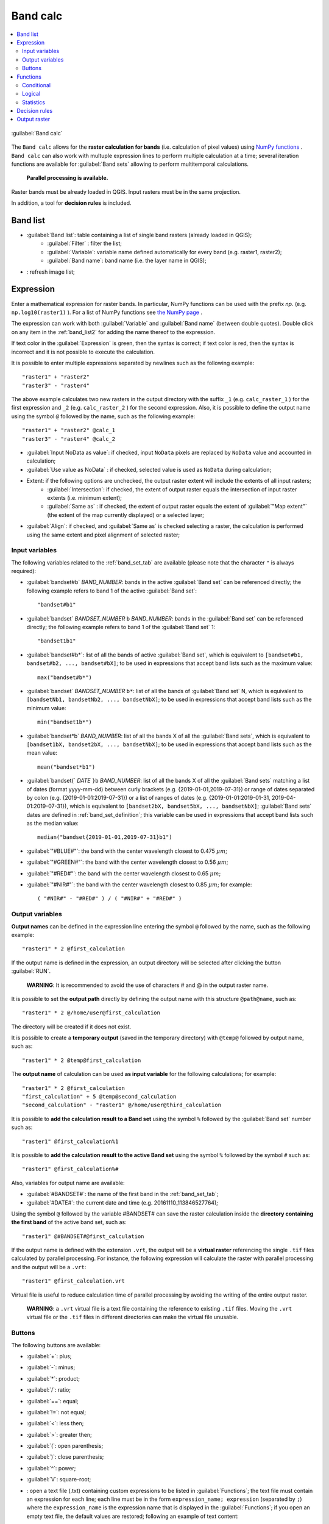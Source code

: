 .. _band_calc_tab:

******************************
Band calc
******************************

.. contents::
    :depth: 2
    :local:
	
.. |registry_save| image:: _static/registry_save.png
	:width: 20pt
	
.. |project_save| image:: _static/project_save.png
	:width: 20pt
	
.. |optional| image:: _static/optional.png
	:width: 20pt
	
.. |input_list| image:: _static/input_list.jpg
	:width: 20pt
	
.. |input_text| image:: _static/input_text.jpg
	:width: 20pt
	
.. |input_date| image:: _static/input_date.jpg
	:width: 20pt
	
.. |input_number| image:: _static/input_number.jpg
	:width: 20pt
	
.. |input_slider| image:: _static/input_slider.jpg
	:width: 20pt
	
.. |input_table| image:: _static/input_table.jpg
	:width: 20pt
	
.. |add| image:: _static/semiautomaticclassificationplugin_add.png
	:width: 20pt
	
.. |checkbox| image:: _static/checkbox.png
	:width: 18pt
	
.. |pointer| image:: _static/semiautomaticclassificationplugin_pointer_tool.png
	:width: 20pt
	
.. |radiobutton| image:: _static/radiobutton.png
	:width: 18pt
	
.. |reload| image:: _static/semiautomaticclassificationplugin_reload.png
	:width: 20pt
	
.. |reset| image:: _static/semiautomaticclassificationplugin_reset.png
	:width: 20pt
	
.. |remove| image:: _static/semiautomaticclassificationplugin_remove.png
	:width: 20pt
	
.. |run| image:: _static/semiautomaticclassificationplugin_run.png
	:width: 24pt
	
.. |open_file| image:: _static/semiautomaticclassificationplugin_open_file.png
	:width: 20pt
	
.. |new_file| image:: _static/semiautomaticclassificationplugin_new_file.png
	:width: 20pt
	
.. |open_dir| image:: _static/semiautomaticclassificationplugin_open_dir.png
	:width: 20pt
	
.. |select_all| image:: _static/semiautomaticclassificationplugin_select_all.png
	:width: 20pt
	
.. |move_up| image:: _static/semiautomaticclassificationplugin_move_up.png
	:width: 20pt
	
.. |add_bandset| image:: _static/semiautomaticclassificationplugin_add_bandset_tool.png
	:width: 20pt
	
.. |move_down| image:: _static/semiautomaticclassificationplugin_move_down.png
	:width: 20pt
	
.. |search_images| image:: _static/semiautomaticclassificationplugin_search_images.png
	:width: 20pt

.. |osm_add| image:: _static/semiautomaticclassificationplugin_osm_add.png
	:width: 20pt

.. |image_preview| image:: _static/semiautomaticclassificationplugin_download_image_preview.png
	:width: 20pt

.. |import| image:: _static/semiautomaticclassificationplugin_import.png
	:width: 20pt
	
.. |export| image:: _static/semiautomaticclassificationplugin_export.png
	:width: 20pt

.. |plus| image:: _static/semiautomaticclassificationplugin_plus.png
	:width: 20pt

.. |order_by_name| image:: _static/semiautomaticclassificationplugin_order_by_name.png
	:width: 20pt

.. |image_overview| image:: _static/semiautomaticclassificationplugin_download_image_overview.png
	:width: 20pt
	
.. |enter| image:: _static/semiautomaticclassificationplugin_enter.png
	:width: 20pt

.. |download| image:: _static/semiautomaticclassificationplugin_download_arrow.png
	:width: 20pt
	
.. |login_data| image:: _static/semiautomaticclassificationplugin_download_login.png
	:width: 20pt
	
.. |search_tab| image:: _static/semiautomaticclassificationplugin_download_search.png
	:width: 20pt

.. |download_options_tab| image:: _static/semiautomaticclassificationplugin_download_options.png
	:width: 20pt

.. |tools| image:: _static/semiautomaticclassificationplugin_roi_tool.png
	:width: 20pt
	
.. |roi_multiple| image:: _static/semiautomaticclassificationplugin_roi_multiple.png
	:width: 20pt

.. |import_spectral_library| image:: _static/semiautomaticclassificationplugin_import_spectral_library.png
	:width: 20pt
	
.. |export_spectral_library| image:: _static/semiautomaticclassificationplugin_export_spectral_library.png
	:width: 20pt
	
.. |weight_tool| image:: _static/semiautomaticclassificationplugin_weight_tool.png
	:width: 20pt
	
.. |LCS_threshold_ROI_tool| image:: _static/semiautomaticclassificationplugin_LCS_threshold_ROI_tool.png
	:width: 20pt
	
.. |threshold_tool| image:: _static/semiautomaticclassificationplugin_threshold_tool.png
	:width: 20pt
	
.. |LCS_threshold| image:: _static/semiautomaticclassificationplugin_LCS_threshold_tool.png
	:width: 20pt
	
.. |LCS_threshold_set_tool| image:: _static/semiautomaticclassificationplugin_LCS_threshold_set_tool.png
	:width: 20pt
	
.. |sign_plot| image:: _static/semiautomaticclassificationplugin_sign_tool.png
	:width: 20pt
	
.. |rgb_tool| image:: _static/semiautomaticclassificationplugin_rgb_tool.png
	:width: 20pt
	
.. |preprocessing| image:: _static/semiautomaticclassificationplugin_class_tool.png
	:width: 20pt
	
.. |band_processing| image:: _static/semiautomaticclassificationplugin_band_processing.png
	:width: 20pt
	
.. |band_combination| image:: _static/semiautomaticclassificationplugin_band_combination_tool.png
	:width: 20pt
	
.. |landsat_tool| image:: _static/semiautomaticclassificationplugin_landsat8_tool.png
	:width: 20pt
	
.. |sentinel2_tool| image:: _static/semiautomaticclassificationplugin_sentinel_tool.png
	:width: 20pt
	
.. |sentinel3_tool| image:: _static/semiautomaticclassificationplugin_sentinel3_tool.png
	:width: 20pt
	
.. |aster_tool| image:: _static/semiautomaticclassificationplugin_aster_tool.png
	:width: 20pt
	
.. |modis_tool| image:: _static/semiautomaticclassificationplugin_modis_tool.png
	:width: 20pt
	
.. |split_raster| image:: _static/semiautomaticclassificationplugin_split_raster.png
	:width: 20pt
	
.. |stack_raster| image:: _static/semiautomaticclassificationplugin_stack_raster.png
	:width: 20pt
	
.. |mosaic_tool| image:: _static/semiautomaticclassificationplugin_mosaic_tool.png
	:width: 20pt
	
.. |cloud_masking_tool| image:: _static/semiautomaticclassificationplugin_cloud_masking_tool.png
	:width: 20pt
	
.. |clip_tool| image:: _static/semiautomaticclassificationplugin_clip_tool.png
	:width: 20pt
	
.. |pca_tool| image:: _static/semiautomaticclassificationplugin_pca_tool.png
	:width: 20pt
	
.. |vector_to_raster_tool| image:: _static/semiautomaticclassificationplugin_vector_to_raster_tool.png
	:width: 20pt
	
.. |post_process| image:: _static/semiautomaticclassificationplugin_post_process.png
	:width: 20pt
	
.. |accuracy_tool| image:: _static/semiautomaticclassificationplugin_accuracy_tool.png
	:width: 20pt
	
.. |land_cover_change| image:: _static/semiautomaticclassificationplugin_land_cover_change.png
	:width: 20pt
	
.. |report_tool| image:: _static/semiautomaticclassificationplugin_report_tool.png
	:width: 20pt

.. |cross_classification| image:: _static/semiautomaticclassificationplugin_cross_classification.png
	:width: 20pt

.. |spectral_distance| image:: _static/semiautomaticclassificationplugin_spectral_distance.png
	:width: 20pt

.. |clustering| image:: _static/semiautomaticclassificationplugin_kmeans_tool.png
	:width: 20pt

.. |class_to_vector_tool| image:: _static/semiautomaticclassificationplugin_class_to_vector_tool.png
	:width: 20pt

.. |class_signature| image:: _static/semiautomaticclassificationplugin_class_signature_tool.png
	:width: 20pt

.. |reclassification_tool| image:: _static/semiautomaticclassificationplugin_reclassification_tool.png
	:width: 20pt

.. |edit_raster| image:: _static/semiautomaticclassificationplugin_edit_raster.png
	:width: 20pt

.. |undo_edit_raster| image:: _static/semiautomaticclassificationplugin_undo_edit_raster.png
	:width: 20pt

.. |classification_sieve| image:: _static/semiautomaticclassificationplugin_classification_sieve.png
	:width: 20pt

.. |classification_erosion| image:: _static/semiautomaticclassificationplugin_classification_erosion.png
	:width: 20pt

.. |classification_dilation| image:: _static/semiautomaticclassificationplugin_classification_dilation.png
	:width: 20pt

.. |bandcalc_tool| image:: _static/semiautomaticclassificationplugin_bandcalc_tool.png
	:width: 20pt
	
.. |batch_tool| image:: _static/semiautomaticclassificationplugin_batch.png
	:width: 20pt

.. |bandset_tool| image:: _static/semiautomaticclassificationplugin_bandset_tool.png
	:width: 20pt
	
.. |settings_tool| image:: _static/semiautomaticclassificationplugin_settings_tool.png
	:width: 20pt

.. |close_bandset| image:: _static/close_bandset.jpg
	:width: 20pt


.. figure:: _static/band_calc_tab.jpg
	:align: center
	:width: 500pt
	
	|bandcalc_tool| :guilabel:`Band calc`
		
The ``Band calc`` allows for the **raster calculation for bands** (i.e. calculation of pixel values) using `NumPy functions <https://numpy.org/doc/stable/reference/routines.math.html>`_ .
``Band calc`` can also work with multuple expression lines to perform multiple calculation at a time; several iteration functions are available for :guilabel:`Band sets` allowing to perform multitemporal calculations.

	**Parallel processing is available.**

Raster bands must be already loaded in QGIS.
Input rasters must be in the same projection.

In addition, a tool for **decision rules** is included. 

.. _band_list2:

Band list
---------

* |input_table| :guilabel:`Band list`: table containing a list of single band rasters (already loaded in QGIS);
	* :guilabel:`Filter` |input_text|: filter the list;
	* :guilabel:`Variable`: variable name defined automatically for every band (e.g. raster1, raster2);
	* :guilabel:`Band name`: band name (i.e. the layer name in QGIS);
	
* |reload|: refresh image list;

.. _expression:

Expression
----------

Enter a mathematical expression for raster bands.
In particular, NumPy functions can be used with the prefix `np.` (e.g. ``np.log10(raster1)`` ).
For a list of NumPy functions see `the NumPy page <https://numpy.org/doc/stable/reference/routines.math.html>`_ .

The expression can work with both :guilabel:`Variable` and :guilabel:`Band name` (between double quotes).
Double click on any item in the :ref:`band_list2` for adding the name thereof to the expression.

If text color in the :guilabel:`Expression` is green, then the syntax is correct; if text color is red, then the syntax is incorrect and it is not possible to execute the calculation.

It is possible to enter multiple expressions separated by newlines such as the following example::

	"raster1" + "raster2"
	"raster3" - "raster4"

The above example calculates two new rasters in the output directory with the suffix ``_1`` (e.g. ``calc_raster_1`` ) for the first expression and ``_2`` (e.g. ``calc_raster_2`` ) for the second expression.
Also, it is possible to define the output name using the symbol ``@`` followed by the name, such as the following example::

	"raster1" + "raster2" @calc_1
	"raster3" - "raster4" @calc_2
	

* |checkbox| :guilabel:`Input NoData as value`: if checked, input ``NoData`` pixels are replaced by ``NoData`` value and accounted in calculation;
* |checkbox| :guilabel:`Use value as NoData` |input_number|: if checked, selected value is used as ``NoData`` during calculation;
* Extent: if the following options are unchecked, the output raster extent will include the extents of all input rasters;
	* |checkbox| :guilabel:`Intersection`: if checked, the extent of output raster equals the intersection of input raster extents (i.e. minimum extent);
	* |checkbox| :guilabel:`Same as` |input_list|: if checked, the extent of output raster equals the extent of :guilabel:`"Map extent"` (the extent of the map currently displayed) or a selected layer;
* |radiobutton| :guilabel:`Align`: if checked, and |checkbox| :guilabel:`Same as` is checked selecting a raster, the calculation is performed using the same extent and pixel alignment of selected raster;
	
.. _input_variables:

Input variables
^^^^^^^^^^^^^^^^^^^^^^^^^^^^^^^

The following variables related to the :ref:`band_set_tab` are available (please note that the character ``"`` is always required):
	
* :guilabel:`bandset#b` `BAND_NUMBER`: bands in the active :guilabel:`Band set` can be referenced directly; the following example refers to band 1 of the active :guilabel:`Band set`::

	"bandset#b1"

* :guilabel:`bandset` `BANDSET_NUMBER` ``b`` `BAND_NUMBER`: bands in the :guilabel:`Band set` can be referenced directly; the following example refers to band 1 of the :guilabel:`Band set` 1::

	"bandset1b1"
	
* :guilabel:`bandset#b*`: list of all the bands of active :guilabel:`Band set`, which is equivalent to ``[bandset#b1, bandset#b2, ..., bandset#bX]``; to be used in expressions that accept band lists such as the maximum value::

	max("bandset#b*")
	
* :guilabel:`bandset` `BANDSET_NUMBER` ``b*``: list of all the bands of :guilabel:`Band set` N, which is equivalent to ``[bandsetNb1, bandsetNb2, ..., bandsetNbX]``; to be used in expressions that accept band lists such as the minimum value::

	min("bandset1b*")

* :guilabel:`bandset*b` `BAND_NUMBER`: list of all the bands X of all the :guilabel:`Band sets`, which is equivalent to ``[bandset1bX, bandset2bX, ..., bandsetNbX]``; to be used in expressions that accept band lists such as the mean value::

	mean("bandset*b1")
	
* :guilabel:`bandset{` `DATE` ``}b`` `BAND_NUMBER`: list of all the bands X of all the :guilabel:`Band sets` matching a list of dates (format yyyy-mm-dd) between curly brackets (e.g. {2019-01-01,2019-07-31}) or range of dates separated by colon (e.g. {2019-01-01:2019-07-31}) or a list of ranges of dates (e.g. {2019-01-01:2019-01-31, 2019-04-01:2019-07-31}), which is equivalent to ``[bandset2bX, bandset5bX, ..., bandsetNbX]``; :guilabel:`Band sets` dates are defined in :ref:`band_set_definition`; this variable can be used in expressions that accept band lists such as the median value::

	median("bandset{2019-01-01,2019-07-31}b1")

* :guilabel:`"#BLUE#"`: the band with the center wavelength closest to 0.475 :math:`\mu m`;
* :guilabel:`"#GREEN#"`: the band with the center wavelength closest to 0.56 :math:`\mu m`;
* :guilabel:`"#RED#"`: the band with the center wavelength closest to 0.65 :math:`\mu m`;
* :guilabel:`"#NIR#"`: the band with the center wavelength closest to 0.85 :math:`\mu m`; for example::

	( "#NIR#" - "#RED#" ) / ( "#NIR#" + "#RED#" )
	
.. _output_variables:

Output variables
^^^^^^^^^^^^^^^^^^^^^^^^^^^^^^^

**Output names** can be defined in the expression line entering the symbol ``@`` followed by the name, such as the following example::

	"raster1" * 2 @first_calculation
	
If the output name is defined in the expression, an output directory will be selected after clicking the button :guilabel:`RUN`.

	**WARNING**: It is recommended to avoid the use of characters # and @ in the output raster name.

It is possible to set the **output path** directly by defining the output name with this structure ``@path@name``, such as::

	"raster1" * 2 @/home/user@first_calculation

The directory will be created if it does not exist.

It is possible to create a **temporary output** (saved in the temporary directory) with ``@temp@`` followed by output name, such as::

	"raster1" * 2 @temp@first_calculation
	
The **output name** of calculation can be used **as input variable** for the following calculations; for example::

	"raster1" * 2 @first_calculation
	"first_calculation" + 5 @temp@second_calculation
	"second_calculation" - "raster1" @/home/user@third_calculation
	
It is possible to **add the calculation result to a Band set** using the symbol ``%`` followed by the :guilabel:`Band set` number such as::

	"raster1" @first_calculation%1 

It is possible to **add the calculation result to the active Band set** using the symbol ``%`` followed by the symbol ``#`` such as::

	"raster1" @first_calculation%#
	
Also, variables for output name are available:

* :guilabel:`#BANDSET#`: the name of the first band in the :ref:`band_set_tab`;
* :guilabel:`#DATE#`: the current date and time (e.g. 20161110_113846527764);

Using the symbol ``@`` followed by the variable #BANDSET# can save the raster calculation inside the **directory containing the first band** of the active band set, such as::

	"raster1" @#BANDSET#@first_calculation
 
If the output name is defined with the extension ``.vrt``, the output will be a **virtual raster** referencing the single ``.tif`` files calculated by parallel processing.
For instance, the following expression will calculate the raster with parallel processing and the output will be a ``.vrt``::

	"raster1" @first_calculation.vrt
	
Virtual file is useful to reduce calculation time of parallel processing by avoiding the writing of the entire output raster.

	**WARNING**: a ``.vrt`` virtual file is a text file containing the reference to existing ``.tif`` files. Moving the ``.vrt`` virtual file or the ``.tif`` files in different directories can make the virtual file unusable.

.. _band_calc_buttons:

Buttons
^^^^^^^^^^^^^^^^^^^^^^^^^^^^^^^
	
The following buttons are available:

* :guilabel:`+`: plus;
* :guilabel:`-`: minus;
* :guilabel:`*`: product;
* :guilabel:`/`: ratio;
* :guilabel:`==`: equal;
* :guilabel:`!=`: not equal;
* :guilabel:`<`: less then;
* :guilabel:`>`: greater then;
* :guilabel:`(`: open parenthesis;
* :guilabel:`)`: close parenthesis;
* :guilabel:`^`: power;
* :guilabel:`V`: square-root;
* |open_file|: open a text file (.txt) containing custom expressions to be listed in :guilabel:`Functions`; the text file must contain an expression for each line; each line must be in the form ``expression_name; expression`` (separated by ``;``) where the ``expression_name`` is the expression name that is displayed in the :guilabel:`Functions`; if you open an empty text file, the default values are restored; following an example of text content::

	NDVI; ( "#NIR#" - "#RED#" ) / ( "#NIR#" + "#RED#" ) @NDVI
	EVI; 2.5 * ( "#NIR#" - "#RED#" ) / ( "#NIR#" + 6 * "#RED#" - 7.5 * "#BLUE#" + 1) @EVI
	SR; ( "#NIR#" / "#RED#" ) @SR

.. _band_calc_function:

Functions
----------------------------

.. _band_calc_conditional:

Conditional
^^^^^^^^^^^^^^^^^^^^^^^^^^^^^^^

* :guilabel:`where`: conditional expression according to the syntax ``where( condition , value if true, value if false)`` (e.g. ``where("raster1" == 1, 2, "raster1")``);

.. _band_calc_logical:

Logical
^^^^^^^^^^^^^^^^^^^^^^^^^^^^^^^

* :guilabel:`AND`: AND;
* :guilabel:`OR`: OR;
* :guilabel:`XOR`: XOR;
* :guilabel:`NOT`: NOT;


.. _band_calc_statistics:

Statistics
^^^^^^^^^^^^^^^^^^^^^^^^^^^^^^^

A band list between square brackets or :ref:`input_variables` are required arguments.

* :guilabel:`max`: maximum; for instance::

	max(["raster1", "raster2", "raster3"])
	
* :guilabel:`min`: minimum; for instance::

	min(["bandset#b1"])
	
* :guilabel:`mean`: mean;
* :guilabel:`median`: median;
* :guilabel:`percentile`: percentile calculation; the expression must have this structure ``percentile([band_list], percentile_value)``; for instance, the following expression calculates the 10th percentile of active band set::

	percentile("bandset#b*", 10)
	
* :guilabel:`std`: standard deviation;
* :guilabel:`sum`: sum;

**Operations**

* :guilabel:`sin`: sine;
* :guilabel:`cos`: cosine;
* :guilabel:`tan`: tangent;
* :guilabel:`asin`: inverse sine;
* :guilabel:`acos`: inverse cosine;
* :guilabel:`atan`: inverse tangent;
* :guilabel:`exp`: natural exponential;
* :guilabel:`ln`: natural logarithm;
* :guilabel:`log`: base 10 logarithm;

**Indices**

* :guilabel:`NDVI`: if selected, the NDVI calculation is entered in the :guilabel:`Expression`::

	( "#NIR#" - "#RED#" ) / ( "#NIR#" + "#RED#" ) @ NDVI

* :guilabel:`EVI`: if selected, the EVI calculation is entered in the :guilabel:`Expression`::

	2.5 * ( "#NIR#" - "#RED#" ) / ( "#NIR#" + 6 * "#RED#" - 7.5 * "#BLUE#" + 1) @ EVI
	
* :guilabel:`NBR`: if selected, the NBR calculation is entered in the :guilabel:`Expression`::

	( "#NIR#" - "#SWIR2#" ) / ( "#NIR#" + "#SWIR2#" ) @NBR

**Variables**

* :guilabel:`nodata`: NoData value of raster (e.g. ``nodata("raster1")``); it can be used as value in the expression::
	
	where("raster1" == nodata("raster1"), 0, "raster1")
	
* :guilabel:`forbandsets`: it allows for the iteration over :guilabel:`Band sets` defined between square brackets; a range of :guilabel:`Band sets` separated by colon (e.g. ``forbandsets[1:3]``) or a list separated by commas (e.g. ``forbandsets[1,2,3]``; ``forbandsets`` must be entered in the first line of expressions (not compatible with ``forbsdates`` or ``forbandsinbandset``), for instance::

	forbandsets[1:3]
	"bandset#b1" @#BANDSET#
	
During the iteration, the :ref:`input_variables` related to the active :guilabel:`Band set` are replaced by the iterator, therefore the expression::

	forbandsets[1:3]
	"bandset#b1" @#BANDSET#

is equivalent to::

	"bandset1b1" @calc1
	"bandset2b1" @calc2
	"bandset3b1" @calc3
	
It is possible to enter a string (or a list of strings separated by comma ``,``) after the square bracket ``]`` to filter :guilabel:`Band sets` by the name of first band in :guilabel:`Band set`; for instance, the following expression will iterate the first 3 :guilabel:`Band sets` selecting only the :guilabel:`Band set` whose name of the first band includes ``RT``::

	forbandsets[1,2,3]RT
	
* :guilabel:`forbsdates`: it allows for the iteration over :guilabel:`Band sets` dates (format yyyy-mm-dd, defined in :ref:`band_set_definition`) between square brackets; ``forbsdates`` must be entered in the first line of expressions (not compatible with ``forbandsets`` or ``forbandsinbandset``) such as the following examples:

Iterating over a range of dates::

	forbsdates[2020-01-01:2020-07-31]
	"bandset#b1" @#BANDSET#

Iterating over a list of dates::

	forbsdates[2020-02-01,2020-03-11,2020-04-21]
	"bandset#b1" @#BANDSET#
	
Iterating over a list of ranges of dates::

	forbsdates[2010-01-01:2010-06-31, 2010-08-01:2010-08-31, 2010-10-01:2010-12-31]
	"bandset#b1" @#BANDSET#
	
During the iteration, the :ref:`input_variables` related to the active :guilabel:`Band set` are replaced by the iterator.
	
It is possible to enter a string (or a list of strings separated by comma ``,``) after the square bracket ``]`` to filter :guilabel:`Band sets` by the name of first band in :guilabel:`Band set`; for instance, the following expression will iterate the :guilabel:`Band sets` in the range selecting only the :guilabel:`Band set` whose name of the first band includes ``RT``::

	forbsdates[2020-01-01:2020-07-31]RT
	
* :guilabel:`forbandsinbandset`: it allows for the iteration over bands in a :guilabel:`Band set` or a range of :guilabel:`Band sets` between square brackets; ``forbandsinbandset`` must be entered in the first line of expressions (not compatible with ``forbandsets`` or ``forbsdates``); the variable #BAND# must be used to refer to the iterated band such as the following examples:

Iterating over the bands of the first :guilabel:`Band set` (note the ``"`` in the expression)::

	forbandsinbandset[1]
	where("#BAND#" > 1, 1, 2) @#BAND#)
	
Iterating over all the bands of :guilabel:`Band sets` from 1 to 3::

	forbandsinbandset[1:3]
	where("#BAND#" > 1, 1, 2) @#BAND#)

* :guilabel:`#BAND#`: 

* :guilabel:`!function!`: it allows for using a :ref:`batch_tools` function inside Band calc; !function! must be followed by a Batch command to execute a function using raster names (also using :ref:`output_variables`) in the command; the special variable ``!directory!`` can be used in the Batch command to refer to the output directory (defined after clicking the button :guilabel:`RUN`); the special variable ``!file!`` can be used in the Batch command to refer to the relative output file name (defined with @ after the command) respectively ; it is required to use the section character ``$`` instead of apostrophe ``'`` and ``!!`` instead of ``;`` for functions; for instance::
	
	!function! add_raster!!input_raster_name : $#NIR#$!!band_set : 1
	
	!function! stack_raster_bands!!band_set : 1!!output_raster_path : $!directory!$

* :guilabel:`#BANDSET#`: the name of the first band in the :ref:`band_set_tab`;
* :guilabel:`#DATE#`: the current date and time (e.g. 20161110_113846527764);
* :guilabel:`@`: charcter @;

.. _decision_rules:

Decision rules
----------------------------

.. figure:: _static/band_calc_decision_rules.jpg
	:align: center
	:width: 500pt
	
:guilabel:`Decision rules` allows for the calculation of an output raster based on rules.
Rules are conditional statements based on other rasters; if the :guilabel:`Rule` is true, the corresponding :guilabel:`Value` is assigned to the output pixel.

Rules are verified from the first to the last row in the table; if the first :guilabel:`Rule` is false, the next :guilabel:`Rule` is verified for that pixel, until the last rule.
If multiple rules are true for a certain pixel, the value of the first :guilabel:`Rule` is assigned to that pixel.
The ``NoData`` value is assigned to those pixels where no :guilabel:`Rule` is true.

* |input_table| :guilabel:`Decision rules`: table containing the following fields;
	* :guilabel:`Value`: the value assigned to pixels if the :guilabel:`Rule` is true;
	* :guilabel:`Rule`: the rule to be verified (e.g. ``"raster1" > 0``); multiple conditional statements can be entered separated by ``;`` (e.g. ``"raster1" > 0; "raster2" < 1`` which means to set the :guilabel:`Value` where ``raster1`` > 0 and ``raster2`` < 1);

* |move_up|: move highlighted rule up;
* |move_down|: move highlighted rule down;
* |add|: add a new row to the table;
* |remove|: delete the highlighted rows from the table;
* |reset|: clear the table;
* |export|: export the rules to a text file that can be imported later;
* |import|: import rules from a text file;
	
.. _output_raster:

Output raster
--------------

The output raster is a .tif file, with the same spatial resolution and projection of input rasters; if input rasters have different spatial resolutions, then the highest resolution (i.e. minimum pixel size) is used for output raster.

	**WARNING**: if multiple lines are entered in Expression or output name are defined in line, a directory selection instead of a file selection is prompted for output.

* :guilabel:`Float32` |input_list|: option to select output raster type as Float32 (default), Int32, Int16, UInt32, UInt16, Byte;
* |checkbox| :guilabel:`Output NoData value` |input_number|: if checked, set the value of ``NoData`` pixels in output raster;
* |checkbox| :guilabel:`Set scale` |input_number|: if checked, set a scale in output raster (and output values are divided by scale);
* |checkbox| :guilabel:`Set offset` |input_number|: if checked, set an offset in output raster (and offset is subtracted to output values);
* :guilabel:`BATCH` |batch_tool|: add this function to the :ref:`batch_tab`;
* :guilabel:`RUN` |run|: if ``Expression`` is active and text is green, choose the output destination and start the calculation based on ``Expression``; if ``Decision rules`` is active and text is green, choose the output destination and start the calculation based on ``Decision rules``;

